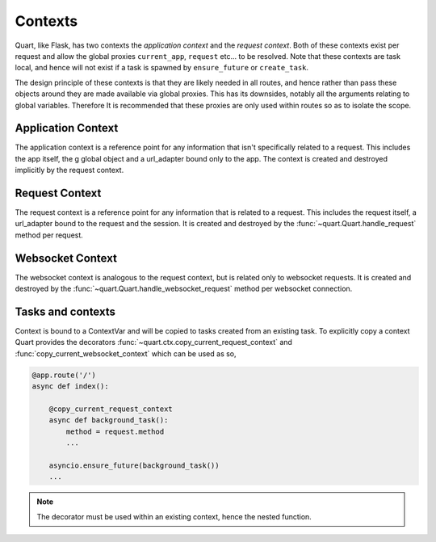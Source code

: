 .. _contexts:

Contexts
========

Quart, like Flask, has two contexts the *application context* and the
*request context*. Both of these contexts exist per request and allow
the global proxies ``current_app``, ``request`` etc... to be resolved.
Note that these contexts are task local, and hence will not exist if a
task is spawned by ``ensure_future`` or ``create_task``.

The design principle of these contexts is that they are likely needed
in all routes, and hence rather than pass these objects around they
are made available via global proxies. This has its downsides, notably
all the arguments relating to global variables. Therefore It is
recommended that these proxies are only used within routes so as to
isolate the scope.

Application Context
-------------------

The application context is a reference point for any information that
isn't specifically related to a request. This includes the app itself,
the g global object and a url_adapter bound only to the app. The
context is created and destroyed implicitly by the request context.

Request Context
---------------

The request context is a reference point for any information that is
related to a request. This includes the request itself, a url_adapter
bound to the request and the session. It is created and destroyed by
the :func:`~quart.Quart.handle_request` method per request.

Websocket Context
-----------------

The websocket context is analogous to the request context, but is
related only to websocket requests. It is created and destroyed by the
:func:`~quart.Quart.handle_websocket_request` method per websocket
connection.

Tasks and contexts
------------------

Context is bound to a ContextVar and will be copied to tasks created
from an existing task. To explicitly copy a context Quart provides the
decorators :func:`~quart.ctx.copy_current_request_context` and
:func:`copy_current_websocket_context` which can be used as so,

.. code-block:: python

    @app.route('/')
    async def index():

        @copy_current_request_context
        async def background_task():
            method = request.method
            ...

        asyncio.ensure_future(background_task())
        ...

.. note:: The decorator must be used within an existing context, hence
          the nested function.
